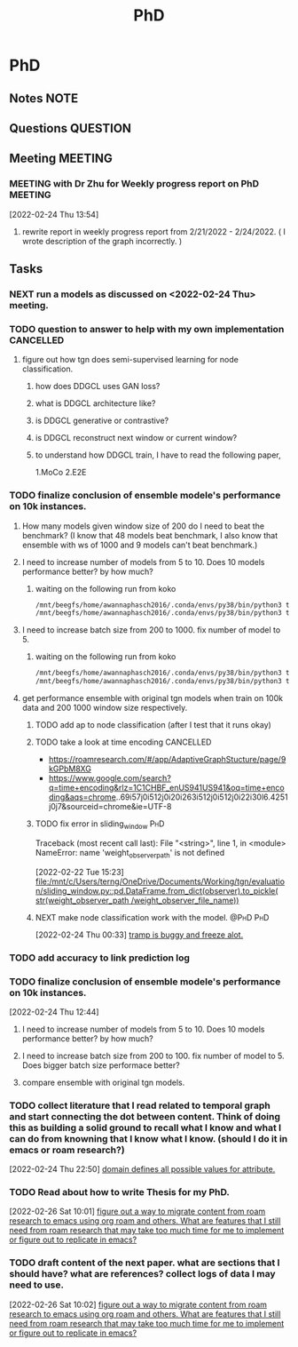 #+title: PhD
#+FILETAGS: @PhD WORK

* PhD
:PROPERTIES:
:ID:       46615078-5777-4487-8197-b1c6fd8641a0
:END:
:LOGBOOK:
CLOCK: [2022-02-25 Fri 00:03]--[2022-02-25 Fri 00:04] =>  0:01
CLOCK: [2022-02-24 Thu 23:44]--[2022-02-24 Thu 23:45] =>  0:01
CLOCK: [2022-02-24 Thu 15:39]--[2022-02-24 Thu 15:46] =>  0:07
CLOCK: [2022-02-24 Thu 13:50]--[2022-02-24 Thu 13:54] =>  0:04
CLOCK: [2022-02-24 Thu 11:06]--[2022-02-24 Thu 11:07] =>  0:01
CLOCK: [2022-02-24 Thu 11:05]--[2022-02-24 Thu 11:06] =>  0:01
CLOCK: [2022-02-24 Thu 10:58]--[2022-02-24 Thu 11:04] =>  0:06
CLOCK: [2022-02-24 Thu 10:57]--[2022-02-24 Thu 10:58] =>  0:01
CLOCK: [2022-02-24 Thu 10:51]--[2022-02-24 Thu 10:53] =>  0:02
CLOCK: [2022-02-24 Thu 10:49]--[2022-02-24 Thu 10:50] =>  0:01
CLOCK: [2022-02-24 Thu 10:48]--[2022-02-24 Thu 10:49] =>  0:01
CLOCK: [2022-02-23 Wed 10:29]--[2022-02-23 Wed 10:30] =>  0:01
CLOCK: [2022-02-23 Wed 10:08]--[2022-02-23 Wed 10:28] =>  0:20
CLOCK: [2022-02-23 Wed 09:36]--[2022-02-23 Wed 10:03] =>  0:27
CLOCK: [2022-02-22 Tue 17:33]--[2022-02-22 Tue 17:35] =>  0:02
CLOCK: [2022-02-22 Tue 17:12]--[2022-02-22 Tue 17:28] =>  0:16
CLOCK: [2022-02-22 Tue 16:43]--[2022-02-22 Tue 16:57] =>  0:14
CLOCK: [2022-02-22 Tue 15:24]--[2022-02-22 Tue 16:19] =>  0:55
CLOCK: [2022-02-22 Tue 14:41]--[2022-02-22 Tue 15:23] =>  0:42
CLOCK: [2022-02-22 Tue 14:19]--[2022-02-22 Tue 14:39] =>  0:20
CLOCK: [2022-02-22 Tue 13:30]--[2022-02-22 Tue 13:55] => -1:40
CLOCK: [2022-02-22 Tue 12:59]--[2022-02-22 Tue 13:00] =>  0:01
CLOCK: [2022-02-22 Tue 09:38]--[2022-02-22 Tue 09:40] =>  0:02
CLOCK: [2022-02-22 Tue 01:22]--[2022-02-22 Tue 01:23] =>  0:01
CLOCK: [2022-02-21 Mon 22:03]--[2022-02-21 Mon 22:06] =>  0:03
CLOCK: [2022-02-21 Mon 22:01]--[2022-02-21 Mon 22:02] =>  0:01
CLOCK: [2022-02-20 Sun 22:57]--[2022-02-20 Sun 22:58] =>  0:01
CLOCK: [2022-02-20 Sun 22:56]--[2022-02-20 Sun 22:57] =>  0:01
CLOCK: [2022-02-20 Sun 22:55]--[2022-02-20 Sun 22:56] =>  0:01
CLOCK: [2022-02-20 Sun 22:52]--[2022-02-20 Sun 22:53] =>  0:01
:END:
** Notes :NOTE:
** Questions :QUESTION:
** Meeting :MEETING:
*** MEETING with Dr Zhu for Weekly progress report on PhD :MEETING:
:LOGBOOK:
CLOCK: [2022-02-24 Thu 13:54]--[2022-02-24 Thu 14:41] =>  0:47
:END:
[2022-02-24 Thu 13:54]
**** rewrite report in weekly progress report from 2/21/2022 - 2/24/2022. ( I wrote description of the graph incorrectly.  )
** Tasks
*** NEXT run a models as discussed on <2022-02-24 Thu> meeting.
*** TODO question to answer to help with my own implementation :CANCELLED:
**** figure out how tgn does semi-supervised learning for node classification.
***** how does DDGCL uses GAN loss?
***** what is DDGCL architecture like?
***** is DDGCL generative or contrastive?
***** is DDGCL reconstruct next window or current window?
***** to understand how DDGCL train, I have to read the following paper,
1.MoCo
2.E2E

*** TODO finalize conclusion of ensemble modele's performance on 10k instances.
SCHEDULED: <2022-02-24 Thu>
**** How many models given window size of 200 do I need to beat the benchmark? (I know that 48 models beat benchmark, I also know that ensemble with ws of 1000 and 9 models can't beat benchmark.)
**** I need to increase number of models from 5 to 10. Does 10 models performance better? by how much?
***** waiting on the following run from koko
#+BEGIN_SRC sh
/mnt/beegfs/home/awannaphasch2016/.conda/envs/py38/bin/python3 train_self_supervised.py -d reddit_10000 --use_memory --n_runs 1 --n_epoch 5 --bs 200  --ws_framework ensemble --custom_prefix tmp --ws_multiplier 1 --init_n_instances_as_multiple_of_ws 10
/mnt/beegfs/home/awannaphasch2016/.conda/envs/py38/bin/python3 train_self_supervised.py -d reddit_10000 --use_memory --n_runs 1 --n_epoch 5 --bs 200  --ws_framework ensemble --custom_prefix tmp --ws_multiplier 1 --init_n_instances_as_multiple_of_ws 10 --fix_begin_data_ind_of_models_in_ensemble
#+END_SRC
**** I need to increase batch size from 200 to 1000. fix number of model to 5.
***** waiting on the following run from koko
#+BEGIN_SRC sh
/mnt/beegfs/home/awannaphasch2016/.conda/envs/py38/bin/python3 train_self_supervised.py -d reddit_10000 --use_memory --n_runs 1 --n_epoch 5 --bs 1000  --ws_framework ensemble --custom_prefix tmp --ws_multiplier 1 --init_n_instances_as_multiple_of_ws 5
/mnt/beegfs/home/awannaphasch2016/.conda/envs/py38/bin/python3 train_self_supervised.py -d reddit_10000 --use_memory --n_runs 1 --n_epoch 5 --bs 1000  --ws_framework ensemble --custom_prefix tmp --ws_multiplier 1 --init_n_instances_as_multiple_of_ws 5 --fix_begin_data_ind_of_models_in_ensemble
#+END_SRC

**** get performance ensemble with original tgn models when train on 100k data and 200 1000 window size respectively.
***** TODO add ap to node classification (after I test that it runs okay)
***** TODO take a look at time encoding :CANCELLED:
 - https://roamresearch.com/#/app/AdaptiveGraphStucture/page/9kGPbM8XG
- https://www.google.com/search?q=time+encoding&rlz=1C1CHBF_enUS941US941&oq=time+encoding&aqs=chrome..69i57j0i512j0i20i263i512j0i512j0i22i30l6.4251j0j7&sourceid=chrome&ie=UTF-8
***** TODO fix error in sliding_window :PhD:
Traceback (most recent call last):
  File "<string>", line 1, in <module>
NameError: name 'weight_observer_path' is not defined
:LOGBOOK:
CLOCK: [2022-02-22 Tue 15:23]--[2022-02-22 Tue 15:24] =>  0:01
:END:
[2022-02-22 Tue 15:23]
[[file:/mnt/c/Users/terng/OneDrive/Documents/Working/tgn/evaluation/sliding_window.py::pd.DataFrame.from_dict(observer).to_pickle( str(weight_observer_path /weight_observer_file_name))]]
***** NEXT make node classification work with the model. :@PhD:PhD:
:LOGBOOK:
CLOCK: [2022-02-24 Thu 00:33]--[2022-02-24 Thu 00:34] =>  0:01
:END:
[2022-02-24 Thu 00:33]
[[file:~/org/notes/emacs/packages/tramp-note.org::*tramp is buggy and freeze alot.][tramp is buggy and freeze alot.]]
*** TODO add accuracy to link prediction log
*** TODO finalize conclusion of ensemble modele's performance on 10k instances.
:LOGBOOK:
CLOCK: [2022-02-24 Thu 12:44]--[2022-02-24 Thu 12:45] =>  0:01
:END:
[2022-02-24 Thu 12:44]
**** I need to increase number of models from 5 to 10. Does 10 models performance better? by how much?
**** I need to increase batch size from 200 to 100. fix number of model to 5. Does bigger batch size performace better?
**** compare ensemble with original tgn models.
*** TODO collect literature that I read related to temporal graph and start connecting the dot between content. Think of doing this as building a solid ground to recall what I know and what I can do from knowning that I know what I know. (should I do it in emacs or roam research?)
:LOGBOOK:
CLOCK: [2022-02-24 Thu 22:50]--[2022-02-24 Thu 22:53] =>  0:03
:END:
[2022-02-24 Thu 22:50]
[[file:~/org/notes/books/database/fundamentals-of-database-systems-note.org::*domain defines all possible values for attribute.][domain defines all possible values for attribute.]]
*** TODO Read about how to write Thesis for my PhD.
SCHEDULED: <2022-03-04 Fri>
:LOGBOOK:
CLOCK: [2022-02-26 Sat 10:01]--[2022-02-26 Sat 10:02] =>  0:01
:END:
[2022-02-26 Sat 10:01]
[[file:~/org/refile.org::*figure out a way to migrate content from roam research to emacs using org roam and others. What are features that I still need from roam research that may take too much time for me to implement or figure out to replicate in emacs?][figure out a way to migrate content from roam research to emacs using org roam and others. What are features that I still need from roam research that may take too much time for me to implement or figure out to replicate in emacs?]]
*** TODO draft content of the next paper. what are sections that I should have? what are references? collect logs of data I may need to use.
SCHEDULED: <2022-03-04 Fri>
:LOGBOOK:
CLOCK: [2022-02-26 Sat 10:02]--[2022-02-26 Sat 10:03] =>  0:01
:END:
[2022-02-26 Sat 10:02]
[[file:~/org/refile.org::*figure out a way to migrate content from roam research to emacs using org roam and others. What are features that I still need from roam research that may take too much time for me to implement or figure out to replicate in emacs?][figure out a way to migrate content from roam research to emacs using org roam and others. What are features that I still need from roam research that may take too much time for me to implement or figure out to replicate in emacs?]]

